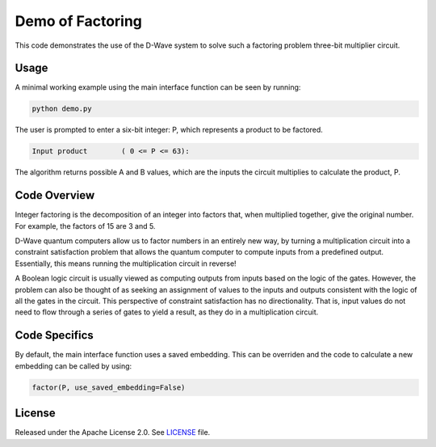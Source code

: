 Demo of Factoring
=================
This code demonstrates the use of the D-Wave system to solve such a factoring problem three-bit multiplier circuit.

Usage
-----
A minimal working example using the main interface function can be seen by
running:

.. code-block:: bash

  python demo.py

The user is prompted to enter a six-bit integer: P, which represents a product
to be factored.

.. code-block::

  Input product        ( 0 <= P <= 63):

The algorithm returns possible A and B values, which are the inputs the circuit
multiplies to calculate the product, P.

Code Overview
-------------
Integer factoring is the decomposition of an integer into factors that, when multiplied together, give the original number. For example, the factors of 15 are 3 and 5.

D-Wave quantum computers allow us to factor numbers in an entirely new way, by turning a multiplication circuit into a constraint satisfaction problem that allows the quantum computer to compute inputs from a predefined output. Essentially, this means running the multiplication circuit in reverse!

A Boolean logic circuit is usually viewed as computing outputs from inputs based on the logic of the gates. However, the problem can also be thought of as seeking an assignment of values to the inputs and outputs consistent with the logic of all the gates in the circuit.  This perspective of constraint satisfaction has no directionality. That is, input values do not need to flow through a series of gates to yield a result, as they do in a multiplication circuit.


Code Specifics
--------------
By default, the main interface function uses a saved embedding. This can be
overriden and the code to calculate a new embedding can be called by using:

.. code-block:: python

  factor(P, use_saved_embedding=False)

License
-------
Released under the Apache License 2.0. See `LICENSE <../LICENSE>`_ file.

